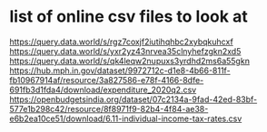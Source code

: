 * list of online csv files to look at
https://query.data.world/s/rgz7coxjf2iutihqhbc2xybqkuhcxf
https://query.data.world/s/yxr2yz43nrvea35clnyhefzgkn2xd5
https://query.data.world/s/qk4leqw2nupuxs3yrdhd2ms6a55gkn
https://hub.mph.in.gov/dataset/9972712c-d1e8-4b66-811f-fb10967914af/resource/3a827586-e78f-4166-8dfe-691fb3d1fda4/download/expenditure_2020q2.csv
https://openbudgetsindia.org/dataset/07c2134a-9fad-42ed-83bf-577e1b298c42/resource/8f8971f9-82b4-4f84-ae38-e6b2ea10ce51/download/6.11-individual-income-tax-rates.csv
